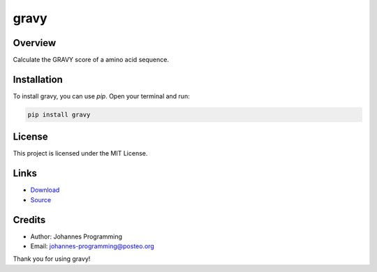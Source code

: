 =====
gravy
=====

Overview
--------

Calculate the GRAVY score of a amino acid sequence.

Installation
------------

To install gravy, you can use `pip`. Open your terminal and run:

.. code-block:: bash

    pip install gravy

License
-------

This project is licensed under the MIT License.

Links
-----

* `Download <https://pypi.org/project/gravy/#files>`_
* `Source <https://github.com/johannes-programming/gravy>`_ 

Credits
-------
- Author: Johannes Programming
- Email: johannes-programming@posteo.org

Thank you for using gravy!
